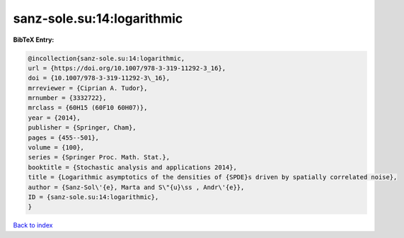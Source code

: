 sanz-sole.su:14:logarithmic
===========================

.. :cite:t:`sanz-sole.su:14:logarithmic`

.. bibliography:: ../../All.bib

**BibTeX Entry:**

.. code-block:: bibtex

   @incollection{sanz-sole.su:14:logarithmic,
   url = {https://doi.org/10.1007/978-3-319-11292-3_16},
   doi = {10.1007/978-3-319-11292-3\_16},
   mrreviewer = {Ciprian A. Tudor},
   mrnumber = {3332722},
   mrclass = {60H15 (60F10 60H07)},
   year = {2014},
   publisher = {Springer, Cham},
   pages = {455--501},
   volume = {100},
   series = {Springer Proc. Math. Stat.},
   booktitle = {Stochastic analysis and applications 2014},
   title = {Logarithmic asymptotics of the densities of {SPDE}s driven by spatially correlated noise},
   author = {Sanz-Sol\'{e}, Marta and S\"{u}\ss , Andr\'{e}},
   ID = {sanz-sole.su:14:logarithmic},
   }

`Back to index <../index>`_
